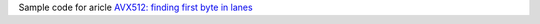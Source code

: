 Sample code for aricle `AVX512: finding first byte in lanes`__

__ http://0x80.pl/notesen/2023-02-06-avx512-find-first-byte-in-lane.html
